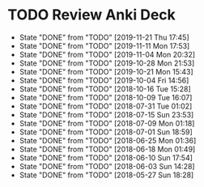 
* TODO Review Anki Deck
  DEADLINE: <2019-11-28 Thu .+1w>
  :PROPERTIES:
  :LAST_REPEAT: [2019-11-21 Thu 17:45]
  :ARCHIVE_TIME: 2019-02-18 Mon 01:09
  :ARCHIVE_FILE: ~/Org/lfj.org
  :ARCHIVE_CATEGORY: lfj
  :ARCHIVE_TODO: TODO
  :END:
  - State "DONE"       from "TODO"       [2019-11-21 Thu 17:45]
  - State "DONE"       from "TODO"       [2019-11-11 Mon 17:53]
  - State "DONE"       from "TODO"       [2019-11-04 Mon 20:32]
  - State "DONE"       from "TODO"       [2019-10-28 Mon 21:53]
  - State "DONE"       from "TODO"       [2019-10-21 Mon 15:43]
  - State "DONE"       from "TODO"       [2019-10-04 Fri 14:56]
  - State "DONE"       from "TODO"       [2018-10-16 Tue 15:28]
  - State "DONE"       from "TODO"       [2018-10-09 Tue 16:07]
  - State "DONE"       from "TODO"       [2018-07-31 Tue 01:02]
  - State "DONE"       from "TODO"       [2018-07-15 Sun 23:53]
  - State "DONE"       from "TODO"       [2018-07-09 Mon 01:18]
  - State "DONE"       from "TODO"       [2018-07-01 Sun 18:59]
  - State "DONE"       from "TODO"       [2018-06-25 Mon 01:36]
  - State "DONE"       from "TODO"       [2018-06-18 Mon 01:49]
  - State "DONE"       from "TODO"       [2018-06-10 Sun 17:54]
  - State "DONE"       from "TODO"       [2018-06-03 Sun 14:28]
  - State "DONE"       from "TODO"       [2018-05-27 Sun 18:28]
  :LOGBOOK:
  CLOCK: [2019-11-21 Thu 16:39]--[2019-11-21 Thu 17:45] =>  1:06
  CLOCK: [2019-11-20 Wed 23:51]--[2019-11-21 Thu 00:40] =>  0:49
  CLOCK: [2019-11-11 Mon 16:15]--[2019-11-11 Mon 17:53] =>  1:38
  CLOCK: [2019-11-04 Mon 20:12]--[2019-11-04 Mon 20:32] =>  0:20
  CLOCK: [2019-10-28 Mon 21:18]--[2019-10-28 Mon 21:53] =>  0:35
  CLOCK: [2019-10-21 Mon 14:54]--[2019-10-21 Mon 15:40] =>  0:46
  CLOCK: [2019-10-04 Fri 13:20]--[2019-10-04 Fri 14:53] =>  1:33
  CLOCK: [2018-07-30 Mon 23:13]--[2018-07-31 Tue 01:02] =>  1:49
  CLOCK: [2018-07-30 Mon 21:58]--[2018-07-30 Mon 23:10] =>  1:12
  CLOCK: [2018-07-30 Mon 20:29]--[2018-07-30 Mon 21:03] =>  0:34
  CLOCK: [2018-07-15 Sun 22:53]--[2018-07-15 Sun 23:53] =>  1:00
  CLOCK: [2018-07-08 Sun 23:15]--[2018-07-09 Mon 01:17] =>  2:02
  CLOCK: [2018-07-01 Sun 18:15]--[2018-07-01 Sun 18:50] =>  0:35
  CLOCK: [2018-06-25 Mon 01:10]--[2018-06-25 Mon 01:36] =>  0:26
  CLOCK: [2018-06-18 Mon 01:18]--[2018-06-18 Mon 01:49] =>  0:31
  CLOCK: [2018-06-10 Sun 17:21]--[2018-06-10 Sun 17:54] =>  0:33
  CLOCK: [2018-06-03 Sun 13:53]--[2018-06-03 Sun 14:27] =>  0:34
  CLOCK: [2018-05-27 Sun 17:10]--[2018-05-27 Sun 17:28] =>  0:18
  :END:
